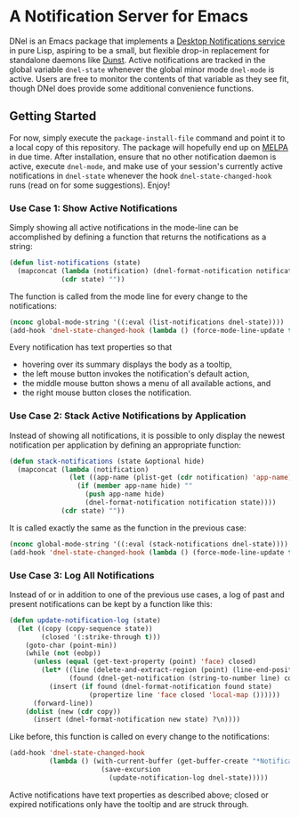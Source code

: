 * A Notification Server for Emacs

DNel is an Emacs package that implements a
[[https://people.gnome.org/~mccann/docs/notification-spec/notification-spec-latest.html][Desktop Notifications service]]
in pure Lisp, aspiring to be a small, but flexible drop-in replacement for
standalone daemons like [[https://dunst-project.org/][Dunst]].
Active notifications are tracked in the global variable ~dnel-state~
whenever the global minor mode ~dnel-mode~ is active.
Users are free to monitor the contents of that variable as they see fit, though
DNel does provide some additional convenience functions.

** Getting Started

For now, simply execute the ~package-install-file~ command and point it to a
local copy of this repository.
The package will hopefully end up on [[https://melpa.org][MELPA]] in due time.
After installation, ensure that no other notification daemon is active, execute
~dnel-mode~, and make use of your session's currently active notifications in
~dnel-state~ whenever the hook ~dnel-state-changed-hook~ runs (read on for some
suggestions).
Enjoy!

*** Use Case 1: Show Active Notifications

Simply showing all active notifications in the mode-line can be accomplished by
defining a function that returns the notifications as a string:
#+NAME: list
#+BEGIN_SRC emacs-lisp :tangle yes
(defun list-notifications (state)
  (mapconcat (lambda (notification) (dnel-format-notification notification state))
             (cdr state) ""))
#+END_SRC

The function is called from the mode line for every change to the notifications:
#+BEGIN_SRC emacs-lisp
(nconc global-mode-string '((:eval (list-notifications dnel-state))))
(add-hook 'dnel-state-changed-hook (lambda () (force-mode-line-update t)))
#+END_SRC

Every notification has text properties so that
- hovering over its summary displays the body as a tooltip,
- the left mouse button invokes the notification's default action,
- the middle mouse button shows a menu of all available actions, and
- the right mouse button closes the notification.

*** Use Case 2: Stack Active Notifications by Application

Instead of showing all notifications, it is possible to only display the newest
notification per application by defining an appropriate function:
#+NAME: stack
#+BEGIN_SRC emacs-lisp :tangle yes
(defun stack-notifications (state &optional hide)
  (mapconcat (lambda (notification)
               (let ((app-name (plist-get (cdr notification) 'app-name)))
                 (if (member app-name hide) ""
                   (push app-name hide)
                   (dnel-format-notification notification state))))
             (cdr state) ""))
#+END_SRC

It is called exactly the same as the function in the previous case:
#+BEGIN_SRC emacs-lisp
(nconc global-mode-string '((:eval (stack-notifications dnel-state))))
(add-hook 'dnel-state-changed-hook (lambda () (force-mode-line-update t)))
#+END_SRC

*** Use Case 3: Log All Notifications

Instead of or in addition to one of the previous use cases, a log of past
and present notifications can be kept by a function like this:
#+NAME: log
#+BEGIN_SRC emacs-lisp :tangle yes
(defun update-notification-log (state)
  (let ((copy (copy-sequence state))
        (closed '(:strike-through t)))
    (goto-char (point-min))
    (while (not (eobp))
      (unless (equal (get-text-property (point) 'face) closed)
        (let* ((line (delete-and-extract-region (point) (line-end-position)))
               (found (dnel-get-notification (string-to-number line) copy t)))
          (insert (if found (dnel-format-notification found state)
                    (propertize line 'face closed 'local-map ())))))
      (forward-line))
    (dolist (new (cdr copy))
      (insert (dnel-format-notification new state) ?\n))))
#+END_SRC

Like before, this function is called on every change to the notifications:
#+BEGIN_SRC emacs-lisp
(add-hook 'dnel-state-changed-hook
          (lambda () (with-current-buffer (get-buffer-create "*Notifications*")
                       (save-excursion
                         (update-notification-log dnel-state)))))
#+END_SRC

Active notifications have text properties as described above; closed or expired
notifications only have the tooltip and are struck through.
